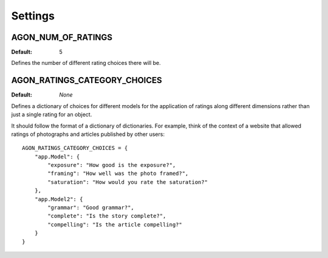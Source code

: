 .. _settings:

Settings
========

.. _agon_num_of_ratings:

AGON_NUM_OF_RATINGS
^^^^^^^^^^^^^^^^^^^

:Default: 5

Defines the number of different rating choices there will be.


AGON_RATINGS_CATEGORY_CHOICES
^^^^^^^^^^^^^^^^^^^^^^^^^^^^^

:Default: `None`

Defines a dictionary of choices for different models for the application of
ratings along different dimensions rather than just a single rating for an
object.

It should follow the format of a dictionary of dictionaries. For example, think of
the context of a website that allowed ratings of photographs and articles
published by other users::

    AGON_RATINGS_CATEGORY_CHOICES = {
        "app.Model": {
            "exposure": "How good is the exposure?",
            "framing": "How well was the photo framed?",
            "saturation": "How would you rate the saturation?"
        },
        "app.Model2": {
            "grammar": "Good grammar?",
            "complete": "Is the story complete?",
            "compelling": "Is the article compelling?"
        }
    }
